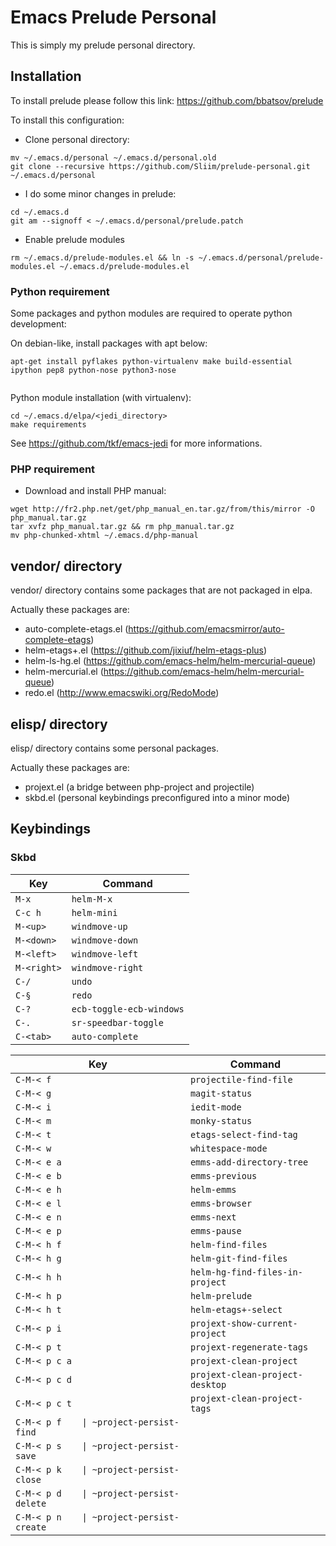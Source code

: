 * Emacs Prelude Personal

This is simply my prelude personal directory.

** Installation

To install prelude please follow this link: https://github.com/bbatsov/prelude

To install this configuration:

- Clone personal directory:
#+BEGIN_SRC shell
mv ~/.emacs.d/personal ~/.emacs.d/personal.old
git clone --recursive https://github.com/Sliim/prelude-personal.git ~/.emacs.d/personal
#+END_SRC

- I do some minor changes in prelude:
#+BEGIN_SRC shell
cd ~/.emacs.d
git am --signoff < ~/.emacs.d/personal/prelude.patch
#+END_SRC

- Enable prelude modules
#+BEGIN_SRC shell
rm ~/.emacs.d/prelude-modules.el && ln -s ~/.emacs.d/personal/prelude-modules.el ~/.emacs.d/prelude-modules.el
#+END_SRC

*** Python requirement

Some packages and python modules are required to operate python development:

On debian-like, install packages with apt below:
#+BEGIN_SRC shell
apt-get install pyflakes python-virtualenv make build-essential ipython pep8 python-nose python3-nose

#+END_SRC

Python module installation (with virtualenv):
#+BEGIN_SRC shell
cd ~/.emacs.d/elpa/<jedi_directory>
make requirements
#+END_SRC

See https://github.com/tkf/emacs-jedi for more informations.

*** PHP requirement

- Download and install PHP manual:
#+BEGIN_SRC shell
wget http://fr2.php.net/get/php_manual_en.tar.gz/from/this/mirror -O php_manual.tar.gz
tar xvfz php_manual.tar.gz && rm php_manual.tar.gz
mv php-chunked-xhtml ~/.emacs.d/php-manual
#+END_SRC

** vendor/ directory

vendor/ directory contains some packages that are not packaged in elpa.

Actually these packages are:
  - auto-complete-etags.el (https://github.com/emacsmirror/auto-complete-etags)
  - helm-etags+.el (https://github.com/jixiuf/helm-etags-plus)
  - helm-ls-hg.el (https://github.com/emacs-helm/helm-mercurial-queue)
  - helm-mercurial.el (https://github.com/emacs-helm/helm-mercurial-queue)
  - redo.el (http://www.emacswiki.org/RedoMode)

** elisp/ directory

elisp/ directory contains some personal packages.

Actually these packages are:
  - projext.el (a bridge between php-project and projectile)
  - skbd.el (personal keybindings preconfigured into a minor mode)

** Keybindings
*** Skbd

|-------------+--------------------------|
| Key         | Command                  |
|-------------+--------------------------|
| ~M-x~       | ~helm-M-x~               |
| ~C-c h~     | ~helm-mini~              |
| ~M-<up>~    | ~windmove-up~            |
| ~M-<down>~  | ~windmove-down~          |
| ~M-<left>~  | ~windmove-left~          |
| ~M-<right>~ | ~windmove-right~         |
| ~C-/~       | ~undo~                   |
| ~C-§~       | ~redo~                   |
| ~C-?~       | ~ecb-toggle-ecb-windows~ |
| ~C-.~       | ~sr-speedbar-toggle~     |
| ~C-<tab>~   | ~auto-complete~          |


|---------------+---------------------------------|
| Key           | Command                         |
|---------------+---------------------------------|
| ~C-M-< f~     | ~projectile-find-file~          |
| ~C-M-< g~     | ~magit-status~                  |
| ~C-M-< i~     | ~iedit-mode~                    |
| ~C-M-< m~     | ~monky-status~                  |
| ~C-M-< t~     | ~etags-select-find-tag~         |
| ~C-M-< w~     | ~whitespace-mode~               |
| ~C-M-< e a~   | ~emms-add-directory-tree~       |
| ~C-M-< e b~   | ~emms-previous~                 |
| ~C-M-< e h~   | ~helm-emms~                     |
| ~C-M-< e l~   | ~emms-browser~                  |
| ~C-M-< e n~   | ~emms-next~                     |
| ~C-M-< e p~   | ~emms-pause~                    |
| ~C-M-< h f~   | ~helm-find-files~               |
| ~C-M-< h g~   | ~helm-git-find-files~           |
| ~C-M-< h h~   | ~helm-hg-find-files-in-project~ |
| ~C-M-< h p~   | ~helm-prelude~                  |
| ~C-M-< h t~   | ~helm-etags+-select~            |
| ~C-M-< p i~   | ~projext-show-current-project~  |
| ~C-M-< p t~   | ~projext-regenerate-tags~       |
| ~C-M-< p c a~ | ~projext-clean-project~         |
| ~C-M-< p c d~ | ~projext-clean-project-desktop~ |
| ~C-M-< p c t~ | ~projext-clean-project-tags~    |
| ~C-M-< p f    | ~project-persist-find~          |
| ~C-M-< p s    | ~project-persist-save~          |
| ~C-M-< p k    | ~project-persist-close~         |
| ~C-M-< p d    | ~project-persist-delete~        |
| ~C-M-< p n    | ~project-persist-create~        |
